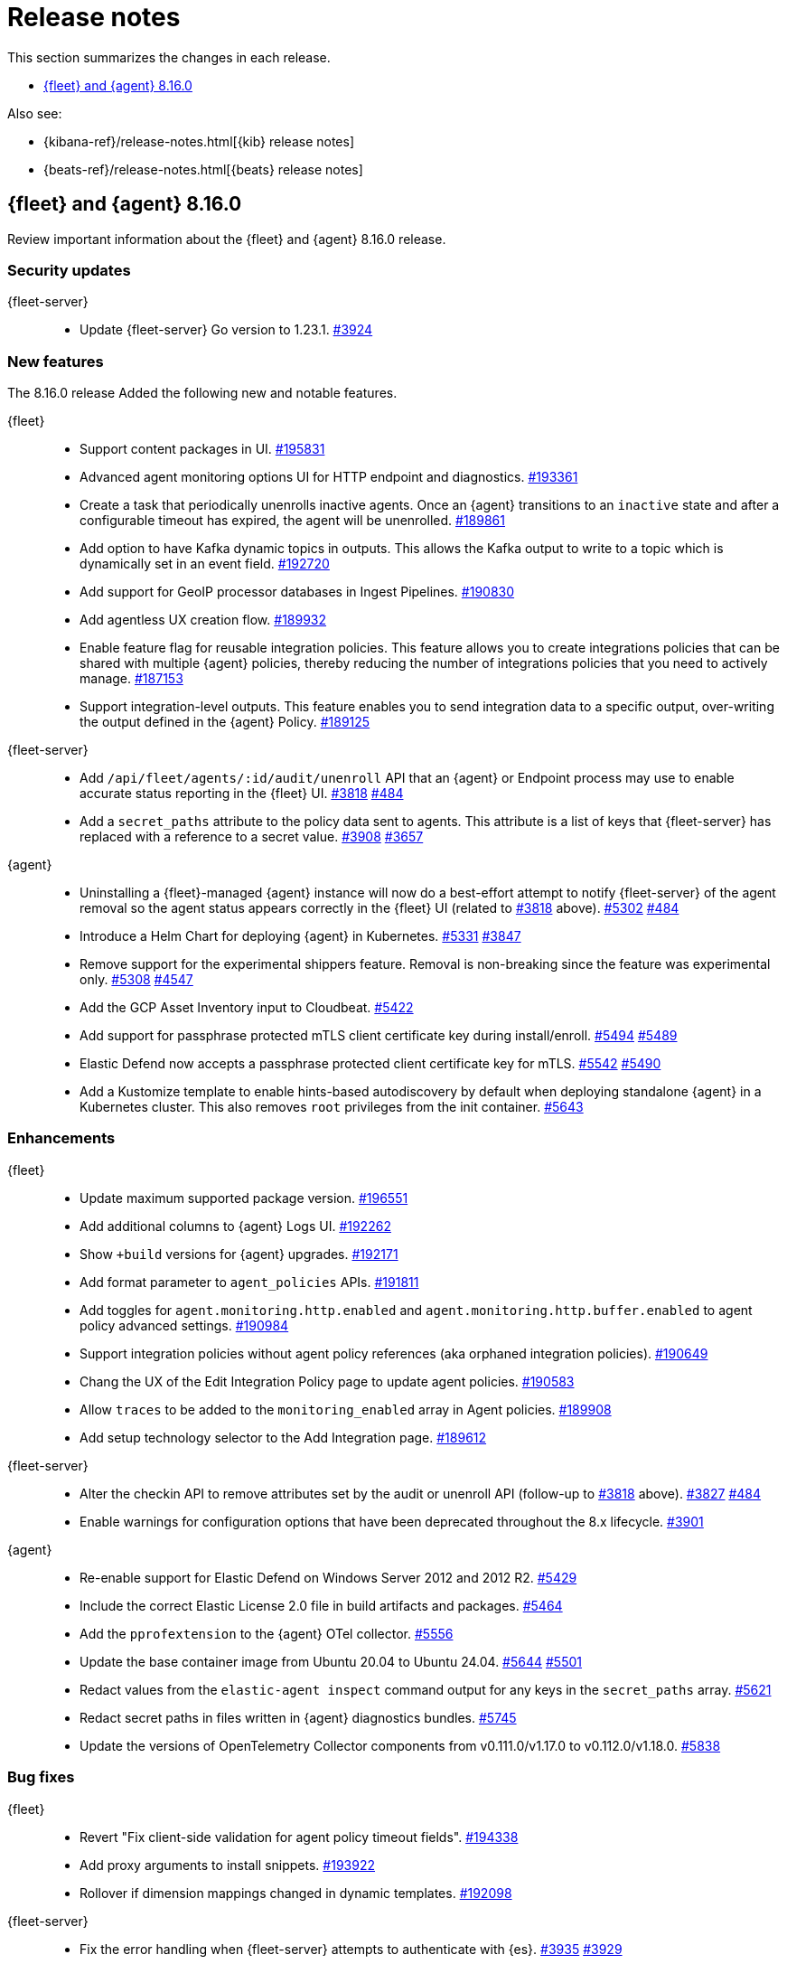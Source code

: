 // Use these for links to issue and pulls.
:kibana-issue: https://github.com/elastic/kibana/issues/
:kibana-pull: https://github.com/elastic/kibana/pull/
:beats-issue: https://github.com/elastic/beats/issues/
:beats-pull: https://github.com/elastic/beats/pull/
:agent-libs-pull: https://github.com/elastic/elastic-agent-libs/pull/
:agent-issue: https://github.com/elastic/elastic-agent/issues/
:agent-pull: https://github.com/elastic/elastic-agent/pull/
:fleet-server-issue: https://github.com/elastic/fleet-server/issues/
:fleet-server-pull: https://github.com/elastic/fleet-server/pull/

[[release-notes]]
= Release notes

This section summarizes the changes in each release.

* <<release-notes-8.16.0>>

Also see:

* {kibana-ref}/release-notes.html[{kib} release notes]
* {beats-ref}/release-notes.html[{beats} release notes]

// begin 8.16.0 relnotes

[[release-notes-8.16.0]]
== {fleet} and {agent} 8.16.0

Review important information about the {fleet} and {agent} 8.16.0 release.

[discrete]
[[security-updates-8.16.0]]
=== Security updates

{fleet-server}::
* Update {fleet-server} Go version to 1.23.1. {fleet-server-pull}3924[#3924]

[discrete]
[[new-features-8.16.0]]
=== New features

The 8.16.0 release Added the following new and notable features.

{fleet}::
* Support content packages in UI. {kibana-pull}195831[#195831]
* Advanced agent monitoring options UI for HTTP endpoint and diagnostics. {kibana-pull}193361[#193361]
* Create a task that periodically unenrolls inactive agents. Once an {agent} transitions to an `inactive` state and after a configurable timeout has expired, the agent will be unenrolled. {kibana-pull}189861[#189861]
* Add option to have Kafka dynamic topics in outputs. This allows the Kafka output to write to a topic which is dynamically set in an event field. {kibana-pull}192720[#192720]
* Add support for GeoIP processor databases in Ingest Pipelines. {kibana-pull}190830[#190830]
* Add agentless UX creation flow. {kibana-pull}189932[#189932]
* Enable feature flag for reusable integration policies. This feature allows you to create integrations policies that can be shared with multiple {agent} policies, thereby reducing the number of integrations policies that you need to actively manage. {kibana-pull}187153[#187153]
* Support integration-level outputs. This feature enables you to send integration data to a specific output, over-writing the output defined in the {agent} Policy. {kibana-pull}189125[#189125]


{fleet-server}::
* Add `/api/fleet/agents/:id/audit/unenroll` API that an {agent} or Endpoint process may use to enable accurate status reporting in the {fleet} UI. {fleet-server-pull}3818[#3818] {agent-issue}484[#484]
* Add a `secret_paths` attribute to the policy data sent to agents. This attribute is a list of keys that {fleet-server} has replaced with a reference to a secret value. {fleet-server-pull}3908[#3908] {fleet-server-issue}3657[#3657] 

{agent}::
* Uninstalling a {fleet}-managed {agent} instance will now do a best-effort attempt to notify {fleet-server} of the agent removal so the agent status appears correctly in the {fleet} UI (related to {fleet-server-pull}3818[#3818] above). {agent-pull}5302[#5302] {agent-issue}484[#484]
* Introduce a Helm Chart for deploying {agent} in Kubernetes. {agent-pull}5331[#5331] {agent-issue}3847[#3847]
* Remove support for the experimental shippers feature. Removal is non-breaking since the feature was experimental only. {agent-pull}5308[#5308] {agent-issue}4547[#4547]
* Add the GCP Asset Inventory input to Cloudbeat. {agent-pull}5422[#5422]
* Add support for passphrase protected mTLS client certificate key during install/enroll. {agent-pull}5494[#5494] {agent-issue}5489[#5489]
* Elastic Defend now accepts a passphrase protected client certificate key for mTLS. {agent-pull}5542[#5542] {agent-issue}5490[#5490]
* Add a Kustomize template to enable hints-based autodiscovery by default when deploying standalone {agent} in a Kubernetes cluster. This also removes `root` privileges from the init container. {agent-pull}5643[#5643]

[discrete]
[[enhancements-8.16.0]]
=== Enhancements

{fleet}::
* Update maximum supported package version. {kibana-pull}196551[#196551]
* Add additional columns to {agent} Logs UI. {kibana-pull}192262[#192262]
* Show `+build` versions for {agent} upgrades. {kibana-pull}192171[#192171]
* Add format parameter to `agent_policies` APIs. {kibana-pull}191811[#191811]
* Add toggles for `agent.monitoring.http.enabled` and `agent.monitoring.http.buffer.enabled` to agent policy advanced settings. {kibana-pull}190984[#190984]
* Support integration policies without agent policy references (aka orphaned integration policies). {kibana-pull}190649[#190649]
* Chang the UX of the Edit Integration Policy page to update agent policies. {kibana-pull}190583[#190583]
* Allow `traces` to be added to the `monitoring_enabled` array in Agent policies. {kibana-pull}189908[#189908]
* Add setup technology selector to the Add Integration page. {kibana-pull}189612[#189612]

{fleet-server}::
* Alter the checkin API to remove attributes set by the audit or unenroll API (follow-up to {fleet-server-pull}3818[#3818] above). {fleet-server-pull}3827[#3827] {agent-issue}484[#484]
* Enable warnings for configuration options that have been deprecated throughout the 8.x lifecycle. {fleet-server-pull}3901[#3901]

{agent}::
* Re-enable support for Elastic Defend on Windows Server 2012 and 2012 R2. {agent-pull}5429[#5429]
* Include the correct Elastic License 2.0 file in build artifacts and packages. {agent-pull}5464[#5464]
* Add the `pprofextension` to the {agent} OTel collector.  {agent-pull}5556[#5556]
* Update the base container image from Ubuntu 20.04 to Ubuntu 24.04. {agent-pull}5644[#5644] {agent-issue}5501[#5501]
* Redact values from the `elastic-agent inspect` command output for any keys in the `secret_paths` array. {agent-pull}5621[#5621]
* Redact secret paths in files written in {agent} diagnostics bundles. {agent-pull}5745[#5745]
* Update the versions of OpenTelemetry Collector components from v0.111.0/v1.17.0 to v0.112.0/v1.18.0. {agent-pull}5838[#5838]

[discrete]
[[bug-fixes-8.16.0]]
=== Bug fixes

{fleet}::
* Revert "Fix client-side validation for agent policy timeout fields". {kibana-pull}194338[#194338]
* Add proxy arguments to install snippets. {kibana-pull}193922[#193922]
* Rollover if dimension mappings changed in dynamic templates. {kibana-pull}192098[#192098]

{fleet-server}::
* Fix the error handling when {fleet-server} attempts to authenticate with {es}. {fleet-server-pull}3935[#3935] {fleet-server-issue}3929[#3929]
* Fix an issue that caused {fleet-server} to report a `500` error on {agent} check-in because the agent has upgrade details but the referenced action ID is not found. {fleet-server-pull}3991[#3991]

{agent}::
* Fix {agent} crashing when self unenrolling due to too many authentication failures against {fleet-server}. {agent-pull}5438[#5438] {agent-issue}5434[#5434]
* Change the deprecated `maintainer` label in Dockerfile to use the `org.opencontainers.image.authors` label instead. {agent-pull}5527[#5527]

// end 8.16.0 relnotes

// ---------------------
//TEMPLATE
//Use the following text as a template. Remember to replace the version info.

// begin 8.7.x relnotes

//[[release-notes-8.7.x]]
//== {fleet} and {agent} 8.7.x

//Review important information about the {fleet} and {agent} 8.7.x release.

//[discrete]
//[[security-updates-8.7.x]]
//=== Security updates

//{fleet}::
//* add info

//{agent}::
//* add info

//[discrete]
//[[breaking-changes-8.7.x]]
//=== Breaking changes

//Breaking changes can prevent your application from optimal operation and
//performance. Before you upgrade, review the breaking changes, then mitigate the
//impact to your application.

//[discrete]
//[[breaking-PR#]]
//.Short description
//[%collapsible]
//====
//*Details* +
//<Describe new behavior.> For more information, refer to {kibana-pull}PR[#PR].

//*Impact* +
//<Describe how users should mitigate the change.> For more information, refer to {fleet-guide}/fleet-server.html[Fleet Server].
//====

//[discrete]
//[[notable-changes-8.13.0]]
//=== Notable changes

//The following are notable, non-breaking updates to be aware of:

//* Changes to features that are in Technical Preview.
//* Changes to log formats.
//* Changes to non-public APIs.
//* Behaviour changes that repair critical bugs.

//{fleet}::
//* add info

//{agent}::
//* add info

//[discrete]
//[[known-issues-8.7.x]]
//=== Known issues

//[[known-issue-issue#]]
//.Short description
//[%collapsible]
//====

//*Details*

//<Describe known issue.>

//*Impact* +

//<Describe impact or workaround.>

//====

//[discrete]
//[[deprecations-8.7.x]]
//=== Deprecations

//The following functionality is deprecated in 8.7.x, and will be removed in
//8.7.x. Deprecated functionality does not have an immediate impact on your
//application, but we strongly recommend you make the necessary updates after you
//upgrade to 8.7.x.

//{fleet}::
//* add info

//{agent}::
//* add info

//[discrete]
//[[new-features-8.7.x]]
//=== New features

//The 8.7.x release Added the following new and notable features.

//{fleet}::
//* add info

//{agent}::
//* add info

//[discrete]
//[[enhancements-8.7.x]]
//=== Enhancements

//{fleet}::
//* add info

//{agent}::
//* add info

//[discrete]
//[[bug-fixes-8.7.x]]
//=== Bug fixes

//{fleet}::
//* add info

//{agent}::
//* add info

// end 8.7.x relnotes
